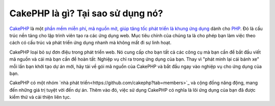 CakePHP là gì? Tại sao sử dụng nó?
############################

`CakePHP <http://www.cakephp.org/>`_ là một
`phần mềm miễn phí <http://en.wikipedia.org/wiki/MIT_License>`_,
`mã nguồn mở <http://en.wikipedia.org/wiki/Open_source>`_,
`giúp tăng tốc phát triển <http://en.wikipedia.org/wiki/Rapid_application_development>`_
`là khung ứng dụng <http://en.wikipedia.org/wiki/Application_framework>`_
dành cho `PHP <http://www.php.net/>`_. Đó là cấu trúc nền tảng cho
lập trình viên tạo ra các ứng dụng web. Mục tiêu chính của chúng ta là
cho phép bạn làm việc theo cách có cấu trúc và phát triển ứng dụng nhanh mà không mất đi
sự linh hoạt.

CakePHP loại bỏ sự đơn điệu trong phát triển web. Nó cung cấp cho bạn tất cả các công cụ mà bạn cần để bắt đầu viết mã nguồn và cái mà bạn cần để hoàn tất: Nghiệp vụ chỉ ra trong ứng dụng của bạn. Thay vì "phát minh lại cái bánh xe" mỗi lần bạn khởi tạo dự án mới, hãy tải về gói mã nguồn của CakePHP và bắt đầu ngay vào nghiệp vụ cho ứng dụng của bạn.

CakePHP có một nhóm `nhà phát triển<https://github.com/cakephp?tab=members>`_ và cộng đồng năng động, mang đến những giá trị tuyệt vời đến dự án. Thêm vào đó, việc sử dụng CakePHP có nghĩa là lõi ứng dụng của bạn đã được kiểm thử và cải thiện liên tục.

